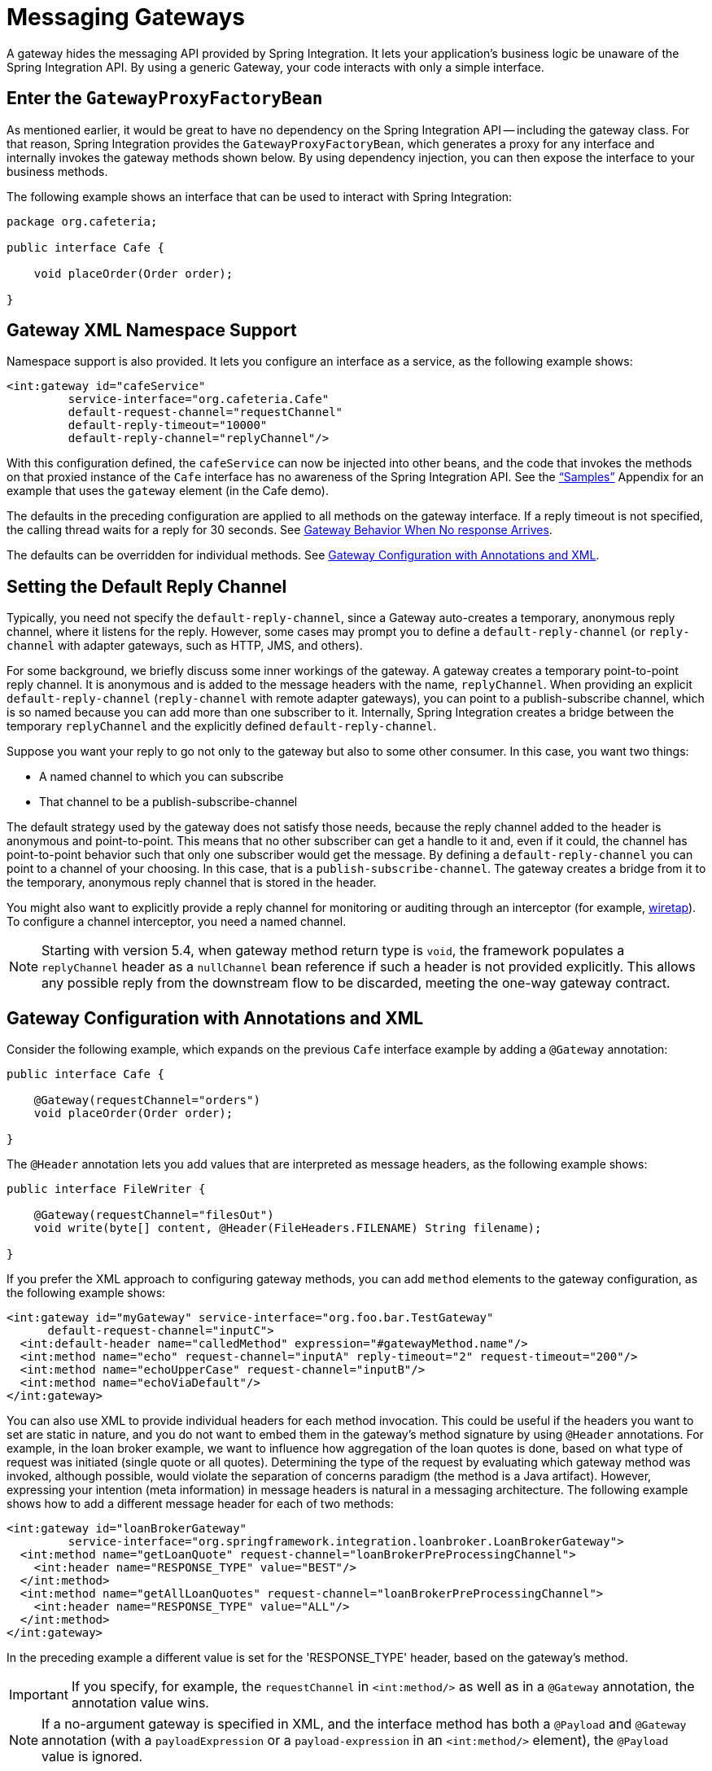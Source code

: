 [[gateway]]
= Messaging Gateways

A gateway hides the messaging API provided by Spring Integration.
It lets your application's business logic be unaware of the Spring Integration API.
By using a generic Gateway, your code interacts with only a simple interface.

[[gateway-proxy]]
== Enter the `GatewayProxyFactoryBean`

As mentioned earlier, it would be great to have no dependency on the Spring Integration API -- including the gateway class.
For that reason, Spring Integration provides the `GatewayProxyFactoryBean`, which generates a proxy for any interface and internally invokes the gateway methods shown below.
By using dependency injection, you can then expose the interface to your business methods.

The following example shows an interface that can be used to interact with Spring Integration:

[source,java]
----
package org.cafeteria;

public interface Cafe {

    void placeOrder(Order order);

}
----

[[gateway-namespace]]
== Gateway XML Namespace Support

Namespace support is also provided.
It lets you configure an interface as a service, as the following example shows:

[source,xml]
----
<int:gateway id="cafeService"
         service-interface="org.cafeteria.Cafe"
         default-request-channel="requestChannel"
         default-reply-timeout="10000"
         default-reply-channel="replyChannel"/>
----

With this configuration defined, the `cafeService` can now be injected into other beans, and the code that invokes the methods on that proxied instance of the `Cafe` interface has no awareness of the Spring Integration API.
See the xref:samples.adoc#samples-impl["`Samples`"] Appendix for an example that uses the `gateway` element (in the Cafe demo).

The defaults in the preceding configuration are applied to all methods on the gateway interface.
If a reply timeout is not specified, the calling thread waits for a reply for 30 seconds.
See xref:gateway.adoc#gateway-no-response[Gateway Behavior When No response Arrives].

The defaults can be overridden for individual methods.
See xref:gateway.adoc#gateway-configuration-annotations[Gateway Configuration with Annotations and XML].

[[gateway-default-reply-channel]]
== Setting the Default Reply Channel

Typically, you need not specify the `default-reply-channel`, since a Gateway auto-creates a temporary, anonymous reply channel, where it listens for the reply.
However, some cases may prompt you to define a `default-reply-channel` (or `reply-channel` with adapter gateways, such as HTTP, JMS, and others).

For some background, we briefly discuss some inner workings of the gateway.
A gateway creates a temporary point-to-point reply channel.
It is anonymous and is added to the message headers with the name, `replyChannel`.
When providing an explicit `default-reply-channel` (`reply-channel` with remote adapter gateways), you can point to a publish-subscribe channel, which is so named because you can add more than one subscriber to it.
Internally, Spring Integration creates a bridge between the temporary `replyChannel` and the explicitly defined `default-reply-channel`.

Suppose you want your reply to go not only to the gateway but also to some other consumer.
In this case, you want two things:

* A named channel to which you can subscribe
* That channel to be a publish-subscribe-channel

The default strategy used by the gateway does not satisfy those needs, because the reply channel added to the header is anonymous and point-to-point.
This means that no other subscriber can get a handle to it and, even if it could, the channel has point-to-point behavior such that only one subscriber would get the message.
By defining a `default-reply-channel` you can point to a channel of your choosing.
In this case, that is a `publish-subscribe-channel`.
The gateway creates a bridge from it to the temporary, anonymous reply channel that is stored in the header.

You might also want to explicitly provide a reply channel for monitoring or auditing through an interceptor (for example, xref:channel/configuration.adoc#channel-wiretap[wiretap]).
To configure a channel interceptor, you need a named channel.

NOTE: Starting with version 5.4, when gateway method return type is `void`, the framework populates a `replyChannel` header as a `nullChannel` bean reference if such a header is not provided explicitly.
This allows any possible reply from the downstream flow to be discarded, meeting the one-way gateway contract.

[[gateway-configuration-annotations]]
== Gateway Configuration with Annotations and XML

Consider the following example, which expands on the previous `Cafe` interface example by adding a `@Gateway` annotation:

[source,java]
----
public interface Cafe {

    @Gateway(requestChannel="orders")
    void placeOrder(Order order);

}
----

The `@Header` annotation lets you add values that are interpreted as message headers, as the following example shows:

[source,java]
----
public interface FileWriter {

    @Gateway(requestChannel="filesOut")
    void write(byte[] content, @Header(FileHeaders.FILENAME) String filename);

}
----

If you prefer the XML approach to configuring gateway methods, you can add `method` elements to the gateway configuration, as the following example shows:

[source,xml]
----
<int:gateway id="myGateway" service-interface="org.foo.bar.TestGateway"
      default-request-channel="inputC">
  <int:default-header name="calledMethod" expression="#gatewayMethod.name"/>
  <int:method name="echo" request-channel="inputA" reply-timeout="2" request-timeout="200"/>
  <int:method name="echoUpperCase" request-channel="inputB"/>
  <int:method name="echoViaDefault"/>
</int:gateway>
----

You can also use XML to provide individual headers for each method invocation.
This could be useful if the headers you want to set are static in nature, and you do not want to embed them in the gateway's method signature by using `@Header` annotations.
For example, in the loan broker example, we want to influence how aggregation of the loan quotes is done, based on what type of request was initiated (single quote or all quotes).
Determining the type of the request by evaluating which gateway method was invoked, although possible, would violate the separation of concerns paradigm (the method is a Java artifact).
However, expressing your intention (meta information) in message headers is natural in a messaging architecture.
The following example shows how to add a different message header for each of two methods:

[source,xml]
----
<int:gateway id="loanBrokerGateway"
         service-interface="org.springframework.integration.loanbroker.LoanBrokerGateway">
  <int:method name="getLoanQuote" request-channel="loanBrokerPreProcessingChannel">
    <int:header name="RESPONSE_TYPE" value="BEST"/>
  </int:method>
  <int:method name="getAllLoanQuotes" request-channel="loanBrokerPreProcessingChannel">
    <int:header name="RESPONSE_TYPE" value="ALL"/>
  </int:method>
</int:gateway>
----

In the preceding example a different value is set for the 'RESPONSE_TYPE' header, based on the gateway's method.

IMPORTANT: If you specify, for example, the `requestChannel` in `<int:method/>` as well as in a `@Gateway` annotation, the annotation value wins.

NOTE: If a no-argument gateway is specified in XML, and the interface method has both a `@Payload` and `@Gateway` annotation (with a `payloadExpression` or a `payload-expression` in an `<int:method/>` element), the `@Payload` value is ignored.

[[gateway-expressions]]
=== Expressions and "`Global`" Headers

The `<header/>` element supports `expression` as an alternative to `value`.
The SpEL expression is evaluated to determine the value of the header.
Starting with version 5.2, the `#root` object of the evaluation context is a `MethodArgsHolder` with `getMethod()` and `getArgs()` accessors.
For example, if you wish to route on the simple method name, you might add a header with the following expression: `method.name`.

NOTE: The `java.reflect.Method` is not serializable.
A header with an expression of `method` is lost if you later serialize the message.
Consequently, you may wish to use `method.name` or `method.toString()` in those cases.
The `toString()` method provides a `String` representation of the method, including parameter and return types.

Since version 3.0, `<default-header/>` elements can be defined to add headers to all the messages produced by the gateway, regardless of the method invoked.
Specific headers defined for a method take precedence over default headers.
Specific headers defined for a method here override any `@Header` annotations in the service interface.
However, default headers do NOT override any `@Header` annotations in the service interface.

The gateway now also supports a `default-payload-expression`, which is applied for all methods (unless overridden).

[[gateway-mapping]]
== Mapping Method Arguments to a Message

Using the configuration techniques in the previous section allows control of how method arguments are mapped to message elements (payload and headers).
When no explicit configuration is used, certain conventions are used to perform the mapping.
In some cases, these conventions cannot determine which argument is the payload and which should be mapped to headers.
Consider the following example:

[source,java]
----
public String send1(Object thing1, Map thing2);

public String send2(Map thing1, Map thing2);
----

In the first case, the convention is to map the first argument to the payload (as long as it is not a `Map`) and the contents of the second argument become headers.

In the second case (or the first when the argument for parameter `thing1` is a `Map`), the framework cannot determine which argument should be the payload.
Consequently, mapping fails.
This can generally be resolved using a `payload-expression`, a `@Payload` annotation, or a `@Headers` annotation.

Alternatively (and whenever the conventions break down), you can take the entire responsibility for mapping the method calls to messages.
To do so, implement an `MethodArgsMessageMapper` and provide it to the `<gateway/>` by using the `mapper` attribute.
The mapper maps a `MethodArgsHolder`, which is a simple class that wraps the `java.reflect.Method` instance and an `Object[]` containing the arguments.
When providing a custom mapper, the `default-payload-expression` attribute and `<default-header/>` elements are not allowed on the gateway.
Similarly, the `payload-expression` attribute and `<header/>` elements are not allowed on any `<method/>` elements.

[[mapping-method-arguments]]
=== Mapping Method Arguments

The following examples show how method arguments can be mapped to the message and shows some examples of invalid configuration:

[source,java]
----
public interface MyGateway {

    void payloadAndHeaderMapWithoutAnnotations(String s, Map<String, Object> map);

    void payloadAndHeaderMapWithAnnotations(@Payload String s, @Headers Map<String, Object> map);

    void headerValuesAndPayloadWithAnnotations(@Header("k1") String x, @Payload String s, @Header("k2") String y);

    void mapOnly(Map<String, Object> map); // the payload is the map and no custom headers are added

    void twoMapsAndOneAnnotatedWithPayload(@Payload Map<String, Object> payload, Map<String, Object> headers);

    @Payload("args[0] + args[1] + '!'")
    void payloadAnnotationAtMethodLevel(String a, String b);

    @Payload("@someBean.exclaim(args[0])")
    void payloadAnnotationAtMethodLevelUsingBeanResolver(String s);

    void payloadAnnotationWithExpression(@Payload("toUpperCase()") String s);

    void payloadAnnotationWithExpressionUsingBeanResolver(@Payload("@someBean.sum(#this)") String s); //  <1>

    // invalid
    void twoMapsWithoutAnnotations(Map<String, Object> m1, Map<String, Object> m2);

    // invalid
    void twoPayloads(@Payload String s1, @Payload String s2);

    // invalid
    void payloadAndHeaderAnnotationsOnSameParameter(@Payload @Header("x") String s);

    // invalid
    void payloadAndHeadersAnnotationsOnSameParameter(@Payload @Headers Map<String, Object> map);

}
----

<1> Note that, in this example, the SpEL variable, `#this`, refers to the argument -- in this case, the value of `s`.

The XML equivalent looks a little different, since there is no `#this` context for the method argument.
However, expressions can refer to method arguments by using the `args` property for the `MethodArgsHolder` root object (see xref:gateway.adoc#gateway-expressions[Expressions and "`Global`" Headers] for more information), as the following example shows:

[source,xml]
----
<int:gateway id="myGateway" service-interface="org.something.MyGateway">
  <int:method name="send1" payload-expression="args[0] + 'thing2'"/>
  <int:method name="send2" payload-expression="@someBean.sum(args[0])"/>
  <int:method name="send3" payload-expression="method"/>
  <int:method name="send4">
    <int:header name="thing1" expression="args[2].toUpperCase()"/>
  </int:method>
</int:gateway>
----

[[messaging-gateway-annotation]]
== `@MessagingGateway` Annotation

Starting with version 4.0, gateway service interfaces can be marked with a `@MessagingGateway` annotation instead of requiring the definition of a `<gateway />` xml element for configuration.
The following pair of examples compares the two approaches for configuring the same gateway:

[source,xml]
----
<int:gateway id="myGateway" service-interface="org.something.TestGateway"
      default-request-channel="inputC">
  <int:default-header name="calledMethod" expression="#gatewayMethod.name"/>
  <int:method name="echo" request-channel="inputA" reply-timeout="2" request-timeout="200"/>
  <int:method name="echoUpperCase" request-channel="inputB">
    <int:header name="thing1" value="thing2"/>
  </int:method>
  <int:method name="echoViaDefault"/>
</int:gateway>
----

[source,java]
----
@MessagingGateway(name = "myGateway", defaultRequestChannel = "inputC",
		  defaultHeaders = @GatewayHeader(name = "calledMethod",
		                           expression="#gatewayMethod.name"))
public interface TestGateway {

   @Gateway(requestChannel = "inputA", replyTimeout = 2, requestTimeout = 200)
   String echo(String payload);

   @Gateway(requestChannel = "inputB", headers = @GatewayHeader(name = "thing1", value="thing2"))
   String echoUpperCase(String payload);

   String echoViaDefault(String payload);

}
----

IMPORTANT: Similarly to the XML version, when Spring Integration discovers these annotations during a component scan, it creates the `proxy` implementation with its messaging infrastructure.
To perform this scan and register the `BeanDefinition` in the application context, add the `@IntegrationComponentScan` annotation to a `@Configuration` class.
The standard `@ComponentScan` infrastructure does not deal with interfaces.
Consequently, we introduced the custom `@IntegrationComponentScan` logic to find the `@MessagingGateway` annotation on the interfaces and register `GatewayProxyFactoryBean` instances for them.
See also xref:configuration/annotations.adoc[Annotation Support].

Along with the `@MessagingGateway` annotation you can mark a service interface with the `@Profile` annotation to avoid the bean creation, if such a profile is not active.

Starting with version 6.0, an interface with the `@MessagingGateway` can also be marked with a `@Primary` annotation for respective configuration logic as its possible with any Spring `@Component` definition.

Starting with version 6.0, `@MessagingGateway` interfaces can be used in the standard Spring `@Import` configuration.
This may be used as an alternative to the  `@IntegrationComponentScan` or manual `AnnotationGatewayProxyFactoryBean` bean definitions.

The `@MessagingGateway` is meta-annotated with a `@MessageEndpoint` since version `6.0` and the `name()` attribute is, essentially, aliased to the `@Compnent.value()`.
This way the bean names generating strategy for gateway proxies is realigned with the standard Spring annotation configuration for scanned and imported components.
The default `AnnotationBeanNameGenerator` can be overridden globally via an `AnnotationConfigUtils.CONFIGURATION_BEAN_NAME_GENERATOR` or as a `@IntegrationComponentScan.nameGenerator()` attribute.

NOTE: If you have no XML configuration, the `@EnableIntegration` annotation is required on at least one `@Configuration` class.
See xref:overview.adoc#configuration-enable-integration[Configuration and `@EnableIntegration`] for more information.

[[gateway-calling-no-argument-methods]]
== Invoking No-Argument Methods

When invoking methods on a Gateway interface that do not have any arguments, the default behavior is to receive a `Message` from a `PollableChannel`.

Sometimes, however, you may want to trigger no-argument methods so that you can interact with other components downstream that do not require user-provided parameters, such as triggering no-argument SQL calls or stored procedures.

To achieve send-and-receive semantics, you must provide a payload.
To generate a payload, method parameters on the interface are not necessary.
You can either use the `@Payload` annotation or the `payload-expression` attribute in XML on the `method` element.
The following list includes a few examples of what the payloads could be:

* a literal string
* #gatewayMethod.name
* new java.util.Date()
* @someBean.someMethod()'s return value

The following example shows how to use the `@Payload` annotation:

[source,xml]
----
public interface Cafe {

    @Payload("new java.util.Date()")
    List<Order> retrieveOpenOrders();

}
----

You can also use the `@Gateway` annotation.

[source,xml]
----
public interface Cafe {

    @Gateway(payloadExpression = "new java.util.Date()")
    List<Order> retrieveOpenOrders();

}
----

NOTE: If both annotations are present (and the `payloadExpression` is provided), `@Gateway` wins.

Also see xref:gateway.adoc#gateway-configuration-annotations[Gateway Configuration with Annotations and XML].

If a method has no argument and no return value but does contain a payload expression, it is treated as a send-only operation.

[[gateway-calling-default-methods]]
== Invoking `default` Methods

An interface for gateway proxy may have `default` methods as well and starting with version 5.3, the framework injects a `DefaultMethodInvokingMethodInterceptor` into a proxy for calling `default` methods using a `java.lang.invoke.MethodHandle` approach instead of proxying.
The interfaces from JDK, such as `java.util.function.Function`, still can be used for gateway proxy, but their `default` methods cannot be called because of internal Java security reasons for a `MethodHandles.Lookup` instantiation against JDK classes.
These methods also can be proxied (losing their implementation logic and, at the same time, restoring previous gateway proxy behavior) using an explicit `@Gateway` annotation on the method, or `proxyDefaultMethods` on the `@MessagingGateway` annotation or `<gateway>` XML component.

[[gateway-error-handling]]
== Error Handling

The gateway invocation can result in errors.
By default, any error that occurs downstream is re-thrown "`as is`" upon the gateway's method invocation.
For example, consider the following simple flow:

[source]
----
gateway -> service-activator
----

If the service invoked by the service activator throws a `MyException` (for example), the framework wraps it in a `MessagingException` and attaches the message passed to the service activator in the `failedMessage` property.
Consequently, any logging performed by the framework has full the context of the failure.
By default, when the exception is caught by the gateway, the `MyException` is unwrapped and thrown to the caller.
You can configure a `throws` clause on the gateway method declaration to match the particular exception type in the cause chain.
For example, if you want to catch a whole `MessagingException` with all the messaging information of the reason of downstream error, you should have a gateway method similar to the following:

[source, java]
----
public interface MyGateway {

    void performProcess() throws MessagingException;

}
----

Since we encourage POJO programming, you may not want to expose the caller to messaging infrastructure.

If your gateway method does not have a `throws` clause, the gateway traverses the cause tree, looking for a `RuntimeException` that is not a `MessagingException`.
If none is found, the framework throws the `MessagingException`.
If the `MyException` in the preceding discussion has a cause of `SomeOtherException` and your method `throws SomeOtherException`, the gateway further unwraps that and throws it to the caller.

When a gateway is declared with no `service-interface`, an internal framework interface `RequestReplyExchanger` is used.

Consider the following example:

[source, java]
----
public interface RequestReplyExchanger {

	Message<?> exchange(Message<?> request) throws MessagingException;

}
----

Before version 5.0, this `exchange` method did not have a `throws` clause and, as a result, the exception was unwrapped.
If you use this interface and want to restore the previous unwrap behavior, use a custom `service-interface` instead or access the `cause` of the  `MessagingException` yourself.

However, you may want to log the error rather than propagating it, or you may want to treat an exception as a valid reply (by mapping it to a message that conforms to some "error message" contract that the caller understands).
To accomplish this, the gateway provides support for a message channel dedicated to the errors by including support for the `error-channel` attribute.
In the following example, a 'transformer' creates a reply `Message` from the `Exception`:

[source,xml]
----
<int:gateway id="sampleGateway"
    default-request-channel="gatewayChannel"
    service-interface="foo.bar.SimpleGateway"
    error-channel="exceptionTransformationChannel"/>

<int:transformer input-channel="exceptionTransformationChannel"
        ref="exceptionTransformer" method="createErrorResponse"/>

----

The `exceptionTransformer` could be a simple POJO that knows how to create the expected error response objects.
That becomes the payload that is sent back to the caller.
You could do many more elaborate things in such an "`error flow`", if necessary.
It might involve routers (including Spring Integration's `ErrorMessageExceptionTypeRouter`), filters, and so on.
Most of the time, a simple 'transformer' should be sufficient, however.

Alternatively, you might want to only log the exception (or send it somewhere asynchronously).
If you provide a one-way flow, nothing would be sent back to the caller.
If you want to completely suppress exceptions, you can provide a reference to the global `nullChannel` (essentially a `/dev/null` approach).
Finally, as mentioned above, if no `error-channel` is defined, then the exceptions propagate as usual.

When you use the `@MessagingGateway` annotation (see `xref:gateway.adoc#messaging-gateway-annotation[`@MessagingGateway` Annotation]`), you can use an `errorChannel` attribute.

Starting with version 5.0, when you use a gateway method with a `void` return type (one-way flow), the `error-channel` reference (if provided) is populated in the standard `errorChannel` header of each sent message.
This feature allows a downstream asynchronous flow, based on the standard `ExecutorChannel` configuration (or a `QueueChannel`), to override a default global `errorChannel` exceptions sending behavior.
Previously you had to manually specify an `errorChannel` header with the `@GatewayHeader` annotation or the `<header>` element.
The `error-channel` property was ignored for `void` methods with an asynchronous flow.
Instead, error messages were sent to the default `errorChannel`.


IMPORTANT: Exposing the messaging system through simple POJI Gateways provides benefits, but "`hiding`" the reality of the underlying messaging system does come at a price, so there are certain things you should consider.
We want our Java method to return as quickly as possible and not hang for an indefinite amount of time while the caller is waiting on it to return (whether void, a return value, or a thrown Exception).
When regular methods are used as a proxies in front of the messaging system, we have to take into account the potentially asynchronous nature of the underlying messaging.
This means that there might be a chance that a message that was initiated by a gateway could be dropped by a filter and never reach a component that is responsible for producing a reply.
Some service activator method might result in an exception, thus providing no reply (as we do not generate null messages).
In other words, multiple scenarios can cause a reply message to never come.
That is perfectly natural in messaging systems.
However, think about the implication on the gateway method.
The gateway's method input arguments were incorporated into a message and sent downstream.
The reply message would be converted to a return value of the gateway's method.
So you might want to ensure that, for each gateway call, there is always a reply message.
Otherwise, your gateway method might never return and hang indefinitely if `reply-timeout` is set to negative value.
One way to handle this situation is by using an asynchronous gateway (explained later in this section).
Another way of handling it is to rely on a default `reply-timeout` as a `30` seconds.
That way, the gateway does not hang any longer than the time specified by the `reply-timeout` and returns 'null' if that timeout does elapse.
Finally, you might want to consider setting downstream flags, such as 'requires-reply', on a service-activator or 'throw-exceptions-on-rejection' on a filter.
These options are discussed in more detail in the final section of this chapter.

NOTE: If the downstream flow returns an `ErrorMessage`, its `payload` (a `Throwable`) is treated as a regular downstream error.
If there is an `error-channel` configured, it is sent to the error flow.
Otherwise, the payload is thrown to the caller of the gateway.
Similarly, if the error flow on the `error-channel` returns an `ErrorMessage`, its payload is thrown to the caller.
The same applies to any message with a `Throwable` payload.
This can be useful in asynchronous situations when you need to propagate an `Exception` directly to the caller.
To do so, you can either return an `Exception` (as the `reply` from some service) or throw it.
Generally, even with an asynchronous flow, the framework takes care of propagating an exception thrown by the downstream flow back to the gateway.
The https://github.com/spring-projects/spring-integration-samples/tree/main/intermediate/tcp-client-server-multiplex[TCP Client-Server Multiplex] sample demonstrates both techniques to return the exception to the caller.
It emulates a socket IO error to the waiting thread by using an `aggregator` with `group-timeout` (see xref:aggregator.adoc#agg-and-group-to[Aggregator and Group Timeout]) and a `MessagingTimeoutException` reply on the discard flow.

[[gateway-timeouts]]
== Gateway Timeouts

Gateways have two timeout properties: `requestTimeout` and `replyTimeout`.
The request timeout applies only if the channel can block (for example, a bounded `QueueChannel` that is full).
The `replyTimeout` value is how long the gateway waits for a reply or returns `null`.
It defaults to infinity.

The timeouts can be set as defaults for all methods on the gateway (`defaultRequestTimeout` and `defaultReplyTimeout`) or on the `MessagingGateway` interface annotation.
Individual methods can override these defaults (in `<method/>` child elements) or on the `@Gateway` annotation.

Starting with version 5.0, the timeouts can be defined as expressions, as the following example shows:

[source, java]
----
@Gateway(payloadExpression = "args[0]", requestChannel = "someChannel",
        requestTimeoutExpression = "args[1]", replyTimeoutExpression = "args[2]")
String lateReply(String payload, long requestTimeout, long replyTimeout);
----

The evaluation context has a `BeanResolver` (use `@someBean` to reference other beans), and the `args` array property from the `#root` object is available.
See xref:gateway.adoc#gateway-expressions[Expressions and "`Global`" Headers] for more information about this root object.
When configuring with XML, the timeout attributes can be a long value or a SpEL expression, as the following example shows:

[source, xml]
----
<method name="someMethod" request-channel="someRequestChannel"
                      payload-expression="args[0]"
                      request-timeout="1000"
                      reply-timeout="args[1]">
</method>
----

[[async-gateway]]
== Asynchronous Gateway

As a pattern, the messaging gateway offers a nice way to hide messaging-specific code while still exposing the full capabilities of the messaging system.
As xref:gateway.adoc#gateway-proxy[described earlier], the `GatewayProxyFactoryBean` provides a convenient way to expose a proxy over a service-interface giving you POJO-based access to a messaging system (based on objects in your own domain, primitives/Strings, or other objects).
However, when a gateway is exposed through simple POJO methods that return values, it implies that, for each request message (generated when the method is invoked), there must be a reply message (generated when the method has returned).
Since messaging systems are naturally asynchronous, you may not always be able to guarantee the contract where "`for each request, there will always be a reply`". Spring Integration 2.0 introduced support for an asynchronous gateway, which offers a convenient way to initiate flows when you may not know if a reply is expected or how long it takes for replies to arrive.

To handle these types of scenarios, Spring Integration uses `java.util.concurrent.Future` instances to support an asynchronous gateway.

From the XML configuration, nothing changes, and you still define asynchronous gateway the same way as you define a regular gateway, as the following example shows:

[source,xml]
----
<int:gateway id="mathService"
     service-interface="org.springframework.integration.sample.gateway.futures.MathServiceGateway"
     default-request-channel="requestChannel"/>
----

However, the gateway interface (a service interface) is a little different, as follows:

[source,java]
----
public interface MathServiceGateway {

  Future<Integer> multiplyByTwo(int i);

}
----

As the preceding example shows, the return type for the gateway method is a `Future`.
When `GatewayProxyFactoryBean` sees that the return type of the gateway method is a `Future`, it immediately switches to the asynchronous mode by using an `AsyncTaskExecutor`.
That is the extent of the differences.
The call to such a method always returns immediately with a `Future` instance.
Then you can interact with the `Future` at your own pace to get the result, cancel, and so on.
Also, as with any other use of `Future` instances, calling `get()` may reveal a timeout, an execution exception, and so on.
The following example shows how to use a `Future` that returns from an asynchronous gateway:

[source,java]
----
MathServiceGateway mathService = ac.getBean("mathService", MathServiceGateway.class);
Future<Integer> result = mathService.multiplyByTwo(number);
// do something else here since the reply might take a moment
int finalResult =  result.get(1000, TimeUnit.SECONDS);
----

For a more detailed example, see the https://github.com/spring-projects/spring-integration-samples/tree/main/intermediate/async-gateway[async-gateway] sample in the Spring Integration samples.

Also, starting with version 6.5, the Java DSL `gateway()` operator fully supports an `async(true)` behaviour.
Internally, an `AsyncRequestReplyExchanger` service interface is provided for the `GatewayProxyFactoryBean`.
And since `AsyncRequestReplyExchanger` contract is a `CompletableFuture<Message<?>>`, the whole request-reply is executed in asynchronous manner.
This behavior is useful, for example, in case of splitter-aggregator scenario when another flow has to be called for each item.
However, the order is not important - only their group gathering on the aggregator after all processing.

[[gateway-asynctaskexecutor]]
=== `AsyncTaskExecutor`

By default, the `GatewayProxyFactoryBean` uses `org.springframework.core.task.SimpleAsyncTaskExecutor` when submitting internal `AsyncInvocationTask` instances for any gateway method whose return type is a `Future`.
However, the `async-executor` attribute in the `<gateway/>` element's configuration lets you provide a reference to any implementation of `java.util.concurrent.Executor` available within the Spring application context.

The (default) `SimpleAsyncTaskExecutor` supports both `Future` and `CompletableFuture` return types.
See xref:gateway.adoc#gw-completable-future[`CompletableFuture`].
Even though there is a default executor, it is often useful to provide an external one so that you can identify its threads in logs (when using XML, the thread name is based on the executor's bean name), as the following example shows:

[source,java]
----
@Bean
public AsyncTaskExecutor exec() {
    SimpleAsyncTaskExecutor simpleAsyncTaskExecutor = new SimpleAsyncTaskExecutor();
    simpleAsyncTaskExecutor.setThreadNamePrefix("exec-");
    return simpleAsyncTaskExecutor;
}

@MessagingGateway(asyncExecutor = "exec")
public interface ExecGateway {

    @Gateway(requestChannel = "gatewayChannel")
    Future<?> doAsync(String foo);

}
----

If you wish to return a different `Future` implementation, you can provide a custom executor or disable the executor altogether and return the `Future` in the reply message payload from the downstream flow.
To disable the executor, set it to `null` in the `GatewayProxyFactoryBean` (by using `setAsyncTaskExecutor(null)`).
When configuring the gateway with XML, use `async-executor=""`.
When configuring by using the `@MessagingGateway` annotation, use code similar to the following:

[source,java]
----
@MessagingGateway(asyncExecutor = AnnotationConstants.NULL)
public interface NoExecGateway {

    @Gateway(requestChannel = "gatewayChannel")
    Future<?> doAsync(String foo);

}
----

IMPORTANT: If the return type is a specific concrete `Future` implementation or some other sub-interface that is not supported by the configured executor, the flow runs on the caller's thread and the flow must return the required type in the reply message payload.

[[gw-completable-future]]
=== `CompletableFuture`

Starting with version 4.2, gateway methods can now return `CompletableFuture<?>`.
There are two modes of operation when returning this type:

* When an async executor is provided and the return type is exactly `CompletableFuture` (not a subclass), the framework runs the task on the executor and immediately returns a `CompletableFuture` to the caller.
`CompletableFuture.supplyAsync(Supplier<U> supplier, Executor executor)` is used to create the future.

* When the async executor is explicitly set to `null` and the return type is `CompletableFuture` or the return type is a subclass of `CompletableFuture`, the flow is invoked on the caller's thread.
In this scenario, the downstream flow is expected to return a `CompletableFuture` of the appropriate type.

[[usage-scenarios]]
==== Usage Scenarios

In the following scenario, the caller thread returns immediately with a `CompletableFuture<Invoice>`, which is completed when the downstream flow replies to the gateway (with an `Invoice` object).

[source, java]
----
CompletableFuture<Invoice> order(Order order);
----

[source, xml]
----
<int:gateway service-interface="something.Service" default-request-channel="orders" />
----

In the following  scenario, the caller thread returns with a `CompletableFuture<Invoice>` when the downstream flow provides it as the payload of the reply to the gateway.
Some other process must complete the future when the invoice is ready.

[source, java]
----
CompletableFuture<Invoice> order(Order order);
----

[source, xml]
----
<int:gateway service-interface="foo.Service" default-request-channel="orders"
    async-executor="" />
----

In the following scenario, the caller thread returns with a `CompletableFuture<Invoice>` when the downstream flow provides it as the payload of the reply to the gateway.
Some other process must complete the future when the invoice is ready.
If `DEBUG` logging is enabled, a log entry is emitted, indicating that the async executor cannot be used for this scenario.

[source, java]
----
MyCompletableFuture<Invoice> order(Order order);
----

[source, xml]
----
<int:gateway service-interface="foo.Service" default-request-channel="orders" />
----

`CompletableFuture` instances can be used to perform additional manipulation on the reply, as the following example shows:

[source, java]
----
CompletableFuture<String> process(String data);

...

CompletableFuture result = process("foo")
    .thenApply(t -> t.toUpperCase());

...

String out = result.get(10, TimeUnit.SECONDS);
----

[[reactor-mono]]
=== Reactor `Mono`

Starting with version 5.0, the `GatewayProxyFactoryBean` allows the use of https://projectreactor.io/[Project Reactor] with gateway interface methods, using a https://github.com/reactor/reactor-core[`Mono<T>`] return type.
The internal `AsyncInvocationTask` is wrapped in a `Mono.fromCallable()`.

A `Mono` can be used to retrieve the result later (similar to a `Future<?>`), or you can consume from it with the dispatcher by invoking your `Consumer` when the result is returned to the gateway.

IMPORTANT: The `Mono` is not immediately flushed by the framework.
Consequently, the underlying message flow is not started before the gateway method returns (as it is with a `Future<?>` `Executor` task).
The flow starts when the `Mono` is subscribed to.
Alternatively, the `Mono` (being a "`Composable`") might be a part of Reactor stream, when the `subscribe()` is related to the entire `Flux`.
The following example shows how to create a gateway with Project Reactor:

[source,java]
----
@MessagingGateway
public interface TestGateway {

    @Gateway(requestChannel = "multiplyChannel")
    Mono<Integer> multiply(Integer value);

}

@ServiceActivator(inputChannel = "multiplyChannel")
public Integer multiply(Integer value) {
    return value * 2;
}
----

where such a gateway can be used in some service which deals with the `Flux` of data:

[source,java]
----
@Autowired
TestGateway testGateway;

public void handleFlux() {
    Flux.just("1", "2", "3", "4", "5")
            .map(Integer::parseInt)
            .flatMap(this.testGateway::multiply)
            .collectList()
            .subscribe(System.out::println);
}
----

Another example that uses Project Reactor is a simple callback scenario, as the following example shows:

[source,java]
----
Mono<Invoice> mono = service.process(myOrder);

mono.subscribe(invoice -> handleInvoice(invoice));
----

The calling thread continues, with `handleInvoice()` being called when the flow completes.

Also see xref:kotlin-functions.adoc#kotlin-coroutines[Kotlin Coroutines] for more information.

[[downstream-flows-returning-an-asynchronous-type]]
=== Downstream Flows Returning an Asynchronous Type

As mentioned in the xref:gateway.adoc#gateway-asynctaskexecutor[`AsyncTaskExecutor`] section above, if you wish some downstream component to return a message with an async payload (`Future`, `Mono`, and others), you must explicitly set the async executor to `null` (or `""` when using XML configuration).
The flow is then invoked on the caller thread and the result can be retrieved later.

[[asynchronous-void-return-type]]
=== Asynchronous `void` Return Type

The messaging gateway method can be declared like this:

[source, java]
----
@MessagingGateway
public interface MyGateway {

    @Gateway(requestChannel = "sendAsyncChannel")
    @Async
    void sendAsync(String payload);

}
----

But downstream exceptions are not going to be propagated back to the caller.
To ensure asynchronous behavior for downstream flow invocation and exception propagation to the caller, starting with version 6.0, the framework provides support for the `Future<Void>` and `Mono<Void>` return types.
The use-case is similar to send-and-forget behavior described before for plain `void` return type, but with a difference that flow execution happens asynchronously and returned `Future` (or `Mono`) is complete with a `null` or exceptionally according to the `send` operation result.

NOTE: If the `Future<Void>` is exact downstream flow reply, then an `asyncExecutor` option of the gateway must be set to null (`AnnotationConstants.NULL` for a `@MessagingGateway` configuration) and the `send` part is performed on a producer thread.
The reply one depends on the downstream flow configuration.
This way it is up target application to produce a `Future<Void>` reply correctly.
The `Mono` use-case is already out of the framework threading control, so setting `asyncExecutor` to null won't make sense.
There `Mono<Void>` as a result of the request-reply gateway operation must be configured as a `Mono<?>` return type of the gateway method.

[[gateway-no-response]]
== Gateway Behavior When No response Arrives

As xref:gateway.adoc#gateway-proxy[explained earlier], the gateway provides a convenient way of interacting with a messaging system through POJO method invocations.
However, a typical method invocation, which is generally expected to always return (even with an Exception), might not always map one-to-one to message exchanges (for example, a reply message might not arrive -- the equivalent to a method not returning).

The rest of this section covers various scenarios and how to make the gateway behave more predictably.
Certain attributes can be configured to make synchronous gateway behavior more predictable, but some of them might not always work as you might expect.
One of them is `reply-timeout` (at the method level or `default-reply-timeout` at the gateway level).
We examine the `reply-timeout` attribute to see how it can and cannot influence the behavior of the synchronous gateway in various scenarios.
We examine a single-threaded scenario (all components downstream are connected through a direct channel) and multi-threaded scenarios (for example, somewhere downstream you may have a pollable or executor channel that breaks the single-thread boundary).

[[long-running-process-downstream]]
=== Long-running Process Downstream

Sync Gateway, single-threaded::
If a component downstream is still running (perhaps because of an infinite loop or a slow service), setting a `reply-timeout` has no effect, and the gateway method call does not return until the downstream service exits (by returning or throwing an exception).
Sync Gateway, multi-threaded::
If a component downstream is still running (perhaps because of an infinite loop or a slow service) in a multi-threaded message flow, setting the `reply-timeout` has an effect by allowing gateway method invocation to return once the timeout has been reached, because the `GatewayProxyFactoryBean`  polls on the reply channel, waiting for a message until the timeout expires.
However, if the timeout has been reached before the actual reply was produced, it could result in a 'null' return from the gateway method.
You should understand that the reply message (if produced) is sent to a reply channel after the gateway method invocation might have returned, so you must be aware of that and design your flow with it in mind.

Also see the `errorOnTimeout` property to throw a `MessageTimeoutException` instead of returning `null`, when a timeout occurs.

[[downstream-component-returns-null-]]
=== Downstream Component Returns 'null'

Sync Gateway -- single-threaded::
If a component downstream returns 'null' and the `reply-timeout` has been configured to negative value, the gateway method call hangs indefinitely, unless the `requires-reply` attribute has been set on the downstream component (for example, a service activator) that might return 'null'.
In this case, an exception would be thrown and propagated to the gateway.
Sync Gateway -- multi-threaded::
The behavior is the same as the previous case.

[[downstream-component-return-signature-is-void-while-gateway-method-signature-is-non-void]]
=== Downstream Component Return Signature is 'void' While Gateway Method Signature Is Non-void

Sync Gateway -- single-threaded::
If a component downstream returns 'void' and the `reply-timeout` has been configured to negative value, the gateway method call hangs indefinitely.
Sync Gateway -- multi-threaded::
The behavior is the same as the previous case.

[[downstream-component-results-in-runtime-exception]]
=== Downstream Component Results in Runtime Exception

Sync Gateway -- single-threaded::
If a component downstream throws a runtime exception, the exception is propagated through an error message back to the gateway and re-thrown.
Sync Gateway -- multi-threaded::
The behavior is the same as the previous case.

IMPORTANT: You should understand that, by default, `reply-timeout` is unbounded.
Consequently, if you set the `reply-timeout` to negative value, your gateway method invocation might hang indefinitely.
So, to make sure you analyze your flow and if there is even a remote possibility of one of these scenarios to occur, you should set the `reply-timeout` attribute to a "'safe'" value.
It is `30` seconds by default.
Even better, you can set the `requires-reply` attribute of the downstream component to 'true' to ensure a timely response, as produced by the throwing of an exception as soon as that downstream component returns null internally.
However, you should also realize that there are some scenarios (see xref:gateway.adoc#long-running-process-downstream[the first one]) where `reply-timeout` does not help.
That means it is also important to analyze your message flow and decide when to use a synchronous gateway rather than an asynchronous gateway.
As xref:jms.adoc#jms-async-gateway[described earlier], the latter case is a matter of defining gateway methods that return `Future` instances.
Then you are guaranteed to receive that return value, and you have more granular control over the results of the invocation.
Also, when dealing with a router, you should remember that setting the `resolution-required` attribute to 'true' results in an exception thrown by the router if it can not resolve a particular channel.
Likewise, when dealing with a Filter, you can set the `throw-exception-on-rejection` attribute.
In both of these cases, the resulting flow behaves like it contain a service activator with the 'requires-reply' attribute.
In other words, it helps to ensure a timely response from the gateway method invocation.

IMPORTANT: You should understand that the timer starts when the thread returns to the gateway -- that is, when the flow completes or a message is handed off to another thread.
At that time, the calling thread starts waiting for the reply.
If the flow was completely synchronous, the reply is immediately available.
For asynchronous flows, the thread waits for up to this time.

Starting with version 6.2, the `errorOnTimeout` property of the internal `MethodInvocationGateway` extension of the `MessagingGatewaySupport` is exposed on the `@MessagingGateway` and `GatewayEndpointSpec`.
This option has exactly the same meaning as for any inbound gateway explained in the end of xref:endpoint-summary.adoc#endpoint-summary[Endpoint Summary] chapter.
In other words, setting this option to `true`, would lead to the `MessageTimeoutException` being thrown from a send-and-receive gateway operation instead of returning `null` when the receive timeout is exhausted.

See xref:dsl/integration-flow-as-gateway.adoc[`IntegrationFlow` as Gateway] in the Java DSL chapter for options to define gateways through `IntegrationFlow`.
